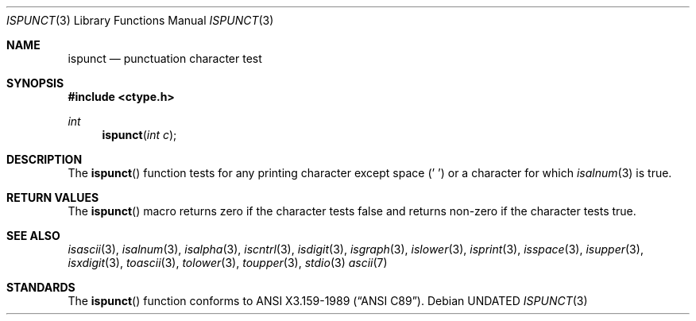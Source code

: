 .\" Copyright (c) 1991 The Regents of the University of California.
.\" All rights reserved.
.\"
.\" This code is derived from software contributed to Berkeley by
.\" the American National Standards Committee X3, on Information
.\" Processing Systems.
.\"
.\" %sccs.include.redist.man%
.\"
.\"	@(#)ispunct.3	5.2 (Berkeley) %G%
.\"
.Dd 
.Dt ISPUNCT 3
.Os
.Sh NAME
.Nm ispunct
.Nd punctuation character test
.Sh SYNOPSIS
.Fd #include <ctype.h>
.Ft int
.Fn ispunct "int c"
.Sh DESCRIPTION
The
.Fn ispunct
function tests for any printing character except space (' ') or a
character for which
.Xr isalnum 3
is true.
.Sh RETURN VALUES
The
.Fn ispunct
macro returns zero if the character tests false and
returns non-zero if the character tests true.
.Sh SEE ALSO
.Xr isascii 3 ,
.Xr isalnum 3 ,
.Xr isalpha 3 ,
.Xr iscntrl 3 ,
.Xr isdigit 3 ,
.Xr isgraph 3 ,
.Xr islower 3 ,
.Xr isprint 3 ,
.Xr isspace 3 ,
.Xr isupper 3 ,
.Xr isxdigit 3 ,
.Xr toascii 3 ,
.Xr tolower 3 ,
.Xr toupper 3 ,
.Xr stdio 3
.Xr ascii 7
.Sh STANDARDS
The
.Fn ispunct
function conforms to
.St -ansiC .
